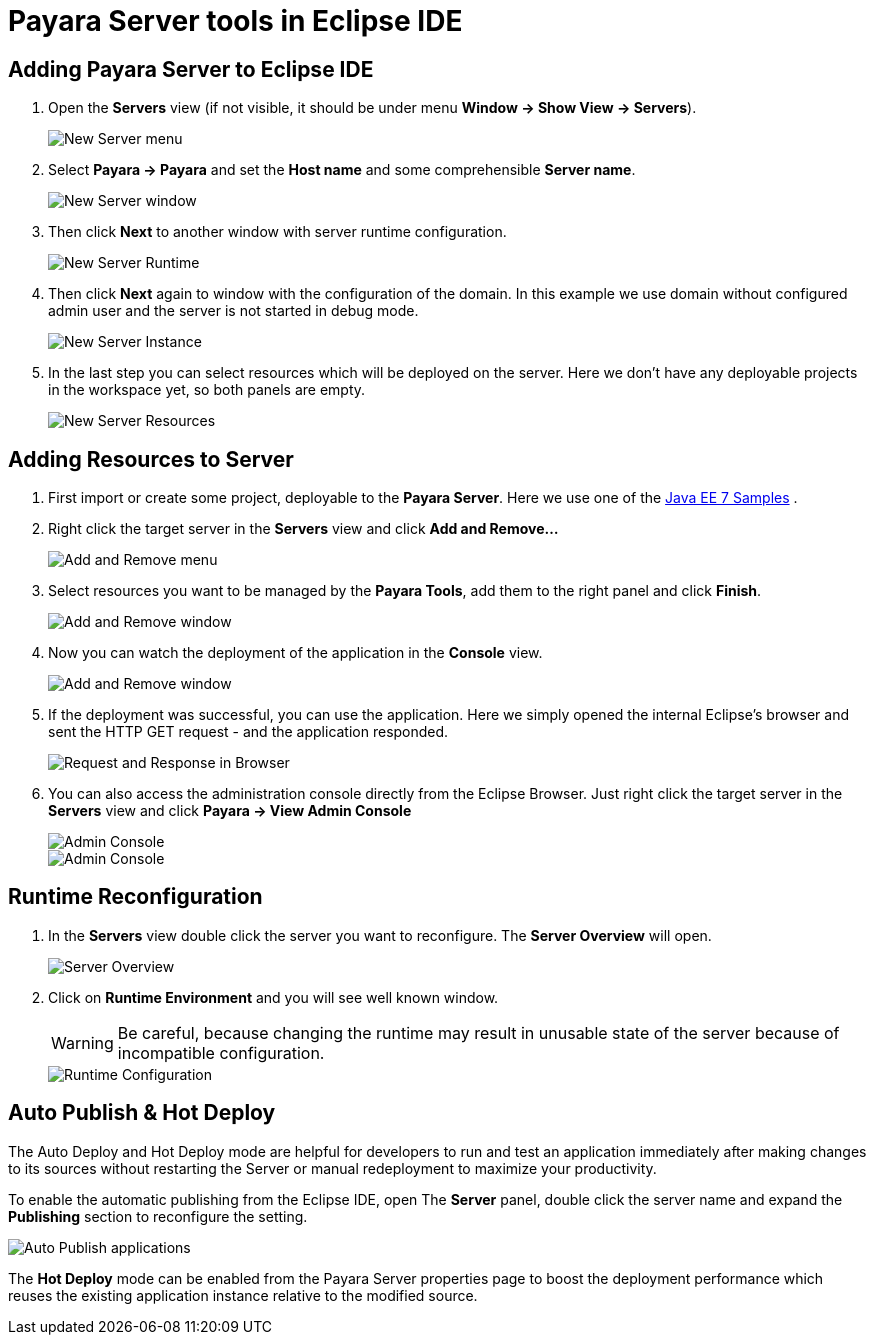 = Payara Server tools in Eclipse IDE
:ordinal: 1

[[adding-server]]
== Adding Payara Server to Eclipse IDE

. Open the *Servers* view (if not visible, it should be under menu *Window -> Show View -> Servers*).
+
image::eclipse-plugin/payara-server/new-server-menu.png[New Server menu]

. Select *Payara -> Payara* and set the *Host name* and some comprehensible *Server name*.
+
image::eclipse-plugin/payara-server/new-server-window.png[New Server window]

. Then click *Next* to another window with server runtime configuration.
+
image::eclipse-plugin/payara-server/new-server-runtime.png[New Server Runtime]

. Then click *Next* again to window with the configuration of the domain. In this example we use domain without configured admin user and the server is not started in debug mode.
+
image::eclipse-plugin/payara-server/new-server-instance.png[New Server Instance]

. In the last step you can select resources which will be deployed on the server. Here we don't have any deployable projects in the workspace yet, so both panels are empty.
+
image::eclipse-plugin/payara-server/new-server-resources.png[New Server Resources]

[[adding-resources]]
== Adding Resources to Server

. First import or create some project, deployable to the *Payara Server*. Here we use one of the https://github.com/javaee-samples/javaee7-samples[Java EE 7 Samples] .

. Right click the target server in the *Servers* view and click *Add and Remove...*
+
image::eclipse-plugin/payara-server/add-resource-menu.png[Add and Remove menu]
. Select resources you want to be managed by the *Payara Tools*, add them to the right panel and click *Finish*.
+
image::eclipse-plugin/payara-server/add-resource-window.png[Add and Remove window]
. Now you can watch the deployment of the application in the *Console* view.
+
image::eclipse-plugin/payara-server/add-resource-console.png[Add and Remove window]
. If the deployment was successful, you can use the application. Here we simply opened the internal Eclipse's browser and sent the HTTP GET request - and the application responded.
+
image::eclipse-plugin/payara-server/add-resource-browser.png[Request and Response in Browser]
. You can also access the administration console directly from the Eclipse Browser. Just right click the target server in the *Servers* view and click *Payara -> View Admin Console*
+
image::eclipse-plugin/payara-server/add-resource-admin-1.png[Admin Console]
+
image::eclipse-plugin/payara-server/add-resource-admin-2.png[Admin Console]

[[reconfig]]
== Runtime Reconfiguration

. In the *Servers* view double click the server you want to reconfigure. The *Server Overview* will open.
+
image::eclipse-plugin/payara-server/reconfig-overview.png[Server Overview]
. Click on *Runtime Environment* and you will see well known window.
+
WARNING: Be careful, because changing the runtime may result in unusable state of the server because of incompatible configuration.
+
image::eclipse-plugin/payara-server/reconfig-runtime.png[Runtime Configuration]

[[auto-publish-hot-deploy]]
== Auto Publish & Hot Deploy

The Auto Deploy and Hot Deploy mode are helpful for developers to run and test an application immediately after making changes to its sources without restarting the Server or manual redeployment to maximize your productivity.

To enable the automatic publishing from the Eclipse IDE, open The *Server* panel, double click the server name and expand the *Publishing* section to reconfigure the setting.

image::eclipse-plugin/payara-server/auto-publish.png[Auto Publish applications]

The *Hot Deploy* mode can be enabled from the Payara Server properties page to boost the deployment performance which reuses the existing application instance relative to the modified source.
